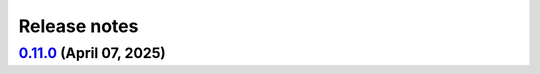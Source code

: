 .. _ref_release_notes:

Release notes
#############

.. vale off

.. towncrier release notes start

`0.11.0 <https://github.com/ansys/pyansys-heart/releases/tag/v0.11.0>`_ (April 07, 2025)
========================================================================================

.. tab-set::


  .. tab-item:: Added

    .. list-table::
        :header-rows: 0
        :widths: auto

        * - add changelog actions and changelog documentation
          - `#908 <https://github.com/ansys/pyansys-heart/pull/908>`_

        * - handle incompressibility consistently
          - `#909 <https://github.com/ansys/pyansys-heart/pull/909>`_

        * - refactor-beam-networks
          - `#932 <https://github.com/ansys/pyansys-heart/pull/932>`_

        * - add D-RBM method for left ventricle model
          - `#933 <https://github.com/ansys/pyansys-heart/pull/933>`_

        * - compute ventricle thickening
          - `#945 <https://github.com/ansys/pyansys-heart/pull/945>`_

        * - set stiffness damping
          - `#980 <https://github.com/ansys/pyansys-heart/pull/980>`_

        * - add module for custom exceptions
          - `#990 <https://github.com/ansys/pyansys-heart/pull/990>`_

        * - Append user k files
          - `#992 <https://github.com/ansys/pyansys-heart/pull/992>`_


  .. tab-item:: Fixed

    .. list-table::
        :header-rows: 0
        :widths: auto

        * - add-EMCONTROLTIMESTEP-in-ep
          - `#922 <https://github.com/ansys/pyansys-heart/pull/922>`_

        * - fix cap types and cap type check
          - `#935 <https://github.com/ansys/pyansys-heart/pull/935>`_

        * - refactor part id assignment post wrap
          - `#946 <https://github.com/ansys/pyansys-heart/pull/946>`_

        * - syntax error
          - `#950 <https://github.com/ansys/pyansys-heart/pull/950>`_

        * - tox file correction and improvement
          - `#956 <https://github.com/ansys/pyansys-heart/pull/956>`_

        * - `test_ep_postprocessor` tests on Github runner
          - `#971 <https://github.com/ansys/pyansys-heart/pull/971>`_

        * - reassign part ids when no orphan cells are found
          - `#983 <https://github.com/ansys/pyansys-heart/pull/983>`_

        * - shutil.which for wsl
          - `#995 <https://github.com/ansys/pyansys-heart/pull/995>`_

        * - pinned versions for direct dependencies
          - `#996 <https://github.com/ansys/pyansys-heart/pull/996>`_


  .. tab-item:: Documentation

    .. list-table::
        :header-rows: 0
        :widths: auto

        * - Cleanup
          - `#923 <https://github.com/ansys/pyansys-heart/pull/923>`_

        * - add the landing page
          - `#949 <https://github.com/ansys/pyansys-heart/pull/949>`_

        * - refactor user guide and getting started
          - `#955 <https://github.com/ansys/pyansys-heart/pull/955>`_

        * - contributing guide improvement
          - `#961 <https://github.com/ansys/pyansys-heart/pull/961>`_

        * - update docstrings and standardize periods
          - `#991 <https://github.com/ansys/pyansys-heart/pull/991>`_


  .. tab-item:: Dependencies

    .. list-table::
        :header-rows: 0
        :widths: auto

        * - bump tox from 4.24.1 to 4.24.2
          - `#910 <https://github.com/ansys/pyansys-heart/pull/910>`_

        * - bump ansys-dpf-core from 0.13.4 to 0.13.6
          - `#912 <https://github.com/ansys/pyansys-heart/pull/912>`_

        * - cleanup dependencies list
          - `#913 <https://github.com/ansys/pyansys-heart/pull/913>`_

        * - bump ansys-fluent-core from 0.29.0 to 0.30.0
          - `#940 <https://github.com/ansys/pyansys-heart/pull/940>`_

        * - update numpy requirement from <=2.2.3 to <=2.2.4
          - `#941 <https://github.com/ansys/pyansys-heart/pull/941>`_

        * - bump the docs-deps group across 1 directory with 2 updates
          - `#954 <https://github.com/ansys/pyansys-heart/pull/954>`_


  .. tab-item:: Maintenance

    .. list-table::
        :header-rows: 0
        :widths: auto

        * - self hosted runner
          - `#904 <https://github.com/ansys/pyansys-heart/pull/904>`_

        * - workflow improvements
          - `#951 <https://github.com/ansys/pyansys-heart/pull/951>`_

        * - mark and cleanup tests that require dpf
          - `#981 <https://github.com/ansys/pyansys-heart/pull/981>`_

        * - release to private pypi
          - `#1019 <https://github.com/ansys/pyansys-heart/pull/1019>`_


  .. tab-item:: Miscellaneous

    .. list-table::
        :header-rows: 0
        :widths: auto

        * - clean up deprecated dump model
          - `#914 <https://github.com/ansys/pyansys-heart/pull/914>`_

        * - volume meshing and mesher module
          - `#915 <https://github.com/ansys/pyansys-heart/pull/915>`_

        * - name of Material 295
          - `#918 <https://github.com/ansys/pyansys-heart/pull/918>`_

        * - cleanup and introduce new environment variables to manage automation
          - `#919 <https://github.com/ansys/pyansys-heart/pull/919>`_

        * - volume meshing and mesher module (#915)
          - `#921 <https://github.com/ansys/pyansys-heart/pull/921>`_

        * - create misc module
          - `#924 <https://github.com/ansys/pyansys-heart/pull/924>`_

        * - rename landmarks module to landmark_utils
          - `#927 <https://github.com/ansys/pyansys-heart/pull/927>`_

        * - move slerp methods to misc
          - `#930 <https://github.com/ansys/pyansys-heart/pull/930>`_

        * - download module
          - `#934 <https://github.com/ansys/pyansys-heart/pull/934>`_

        * - rename custom keywords and keywords_module
          - `#936 <https://github.com/ansys/pyansys-heart/pull/936>`_

        * - uhcwriter
          - `#937 <https://github.com/ansys/pyansys-heart/pull/937>`_

        * - rename vtkmethods to vtk_utils
          - `#938 <https://github.com/ansys/pyansys-heart/pull/938>`_

        * - cleanup paths in examples
          - `#943 <https://github.com/ansys/pyansys-heart/pull/943>`_

        * - mecha writer clean up
          - `#944 <https://github.com/ansys/pyansys-heart/pull/944>`_

        * - add method to get fluent ui-mode
          - `#957 <https://github.com/ansys/pyansys-heart/pull/957>`_

        * - move symbols to dpf utils and cleanup
          - `#960 <https://github.com/ansys/pyansys-heart/pull/960>`_

        * - replace wget by httpx
          - `#962 <https://github.com/ansys/pyansys-heart/pull/962>`_

        * - cleanup and refactor preprocessor module
          - `#969 <https://github.com/ansys/pyansys-heart/pull/969>`_

        * - rename helpers subpackage and downloader module
          - `#970 <https://github.com/ansys/pyansys-heart/pull/970>`_

        * - dynain file in mechanical simulator
          - `#977 <https://github.com/ansys/pyansys-heart/pull/977>`_

        * - boundary type and anatomy axis exception
          - `#988 <https://github.com/ansys/pyansys-heart/pull/988>`_

        * - remove deprecated arguments and methods
          - `#998 <https://github.com/ansys/pyansys-heart/pull/998>`_

        * - move packages to core
          - `#1014 <https://github.com/ansys/pyansys-heart/pull/1014>`_

        * - change structure of tests
          - `#1017 <https://github.com/ansys/pyansys-heart/pull/1017>`_


.. vale on